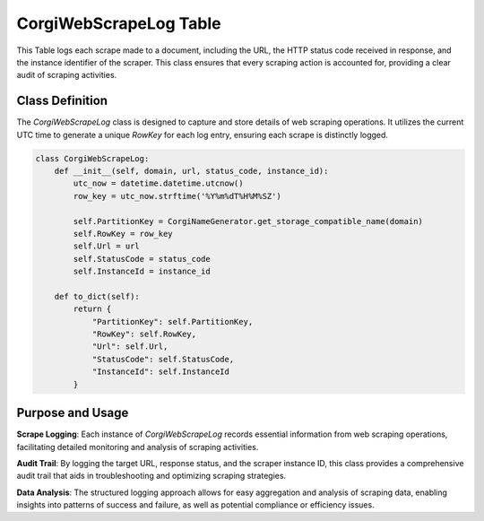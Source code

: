 CorgiWebScrapeLog Table
===========================

This Table logs each scrape made to a document, including the URL, the HTTP status code received in response, and the instance identifier of the scraper. This class ensures that every scraping action is accounted for, providing a clear audit of scraping activities.

Class Definition
----------------

The `CorgiWebScrapeLog` class is designed to capture and store details of web scraping operations. It utilizes the current UTC time to generate a unique `RowKey` for each log entry, ensuring each scrape is distinctly logged.


.. code-block:: python

    class CorgiWebScrapeLog:
        def __init__(self, domain, url, status_code, instance_id):
            utc_now = datetime.datetime.utcnow()
            row_key = utc_now.strftime('%Y%m%dT%H%M%SZ')

            self.PartitionKey = CorgiNameGenerator.get_storage_compatible_name(domain)
            self.RowKey = row_key
            self.Url = url
            self.StatusCode = status_code
            self.InstanceId = instance_id

        def to_dict(self):
            return {
                "PartitionKey": self.PartitionKey,
                "RowKey": self.RowKey,
                "Url": self.Url,
                "StatusCode": self.StatusCode,
                "InstanceId": self.InstanceId
            }


Purpose and Usage
-----------------

**Scrape Logging**: Each instance of `CorgiWebScrapeLog` records essential information from web scraping operations, facilitating detailed monitoring and analysis of scraping activities.

**Audit Trail**: By logging the target URL, response status, and the scraper instance ID, this class provides a comprehensive audit trail that aids in troubleshooting and optimizing scraping strategies.

**Data Analysis**: The structured logging approach allows for easy aggregation and analysis of scraping data, enabling insights into patterns of success and failure, as well as potential compliance or efficiency issues.

